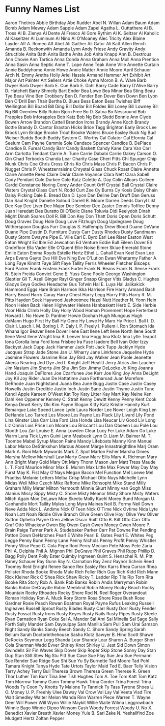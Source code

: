 * Funny Names List
Aaron Thetires
Abbie Birthday
Abe Rudder
Abel N. Willan
Adam Baum
Adam Bomb
Adam Meway
Adam Sapple
Adam Zapel
Agatha L. Outtathere
Al B. Tross
Al B. Zienya
Al Dente
Al Fresco
Al Gore Rythim
Al K. Seltzer
Al Kaholic
Al Kaseltzer
Al Luminum
Al Nino
Al O'Moaney
Alec Tricity
Alex Blaine Layder
Alf A. Romeo
Alf Abet
Ali Gaither
Ali Gator
Ali Katt
Allen Rench
Amanda B. Reckonwith
Amanda Lynn
Andy Friese
Andy Gravity
Andy Structible
Anita Bath
Anita Bathe
Anita Job
Anita Knapp
Ann B. Dextrous
Ann Chovie
Ann Tartica
Anna Conda
Anna Graham
Anna Mull
Anna Prentice
Anna Sasin
Anna Septic
Anne T. Lope
Anne Teak
Anne Ville
Annette Curtain
Annie Buddyhome
Annie Howe
Annie Matter
Annie Moore
April Schauer
Arch N. Emmy
Aretha Holly
Ariel Hassle
Armand Hammer
Art Exhibit
Art Major
Art Painter
Art Sellers
Artie Choke
Ayma Moron
B. A. Ware
Barb Dwyer
Barb Dwyer
Barb E. Cue
Barb E. Dahl
Barry Cade
Barry D'Alive
Barry D. Hatchett
Barry Shmelly
Bart Ender
Bea Lowe
Bea Minor
Bea Sting
Beau Tye
Beau Vine
Ben Crobbery
Ben D. Fender
Ben Dover
Ben Down
Ben Lyon
Ben O'Drill
Ben Thair
Bertha D. Blues
Bess Eaton
Bess Twishes
Biff Wellington
Bill Board
Bill Ding
Bill Dollar
Bill Foldes
Bill Loney
Bill Lowney
Bill Ng
Bill Overdew
Billy Rubin
Bjorn Free
Bo D. Satva
Bo Nessround
Bob Frapples
Bob Inforapples
Bob Katz
Bob Ng
Bob Sledd
Bonnie Ann Clyde
Bowen Arrow
Brandon Cattell
Brandon Irons
Brandy Anne Koch
Brandy Bottle
Brandy D. Cantor
Braxton Hicks
Brice Tagg
Brighton Early
Brock Lee
Brook Lynn Bridge
Brooke Trout
Brooke Waters
Bruce Easley
Buck Ng
Bud Weiser
Buddy Booth
Buddy System
C. Worthy
Cal Culator
Cal Efornia
Cal Seeium
Cam Payne
Cammie Sole
Candace Spencer
Candice B. DePlace
Candice B. Fureal
Candy Barr
Candy Baskett
Candy Kane
Cara Van
Carl Arm
Carlotta Tendant
Carrie A. Tune
Carrie Dababi
Carrie Oakey
Carson O. Gin
Chad Terbocks
Chanda Lear
Charity Case
Cheri Pitts
Chi Spurger
Chip Munk
Chris Coe
Chris Cross
Chris Ko
Chris Mass
Chris P. Bacon
Chris P. Nugget
Chris P. Wheatzenraisins
Chrystal Glass
Chuck Roast
Claire Annette
Claire Annette Reed
Claire DeAir
Claire Voyance
Clara Nett
Clara Sabell
Cody Pendant
Cole Durkee
Cole Kutz
Colette A. Day
Colin Allcars
Colleen Cardd
Constance Noring
Corey Ander
Count Orff
Crystal Ball
Crystal Claire Waters
Crystal Glass
Curt N. Rodd
Curt Zee
Cy Burns
Cy Kosis
Daisy Chain
Daisy Picking
Dale E. Bread
Dan D. Lyon
Dan Deline
Dan Druff
Dan Geruss
Dan Saul Knight
Danielle Soloud
Darrell B. Moore
Darren Deeds
Darryl Likt
Dee Kay
Dee Liver
Dee Major
Dee Sember
Dee Zaster
Dennis Toffice
Denny Juan Heredatt
Des Buratto
Di O'Bolic
Diane Toluvia
Didi Reelydoit
Dinah Might
Dinah Soares
Doll R. Bill
Don Key
Don Thatt
Doris Open
Doris Schutt
Doug Graves
Doug Hole
Doug Love Fitzhugh
Doug Updegrave
Doug Witherspoon
Douglas Furr
Douglas S. Halfempty
Drew Blood
Duane DeVane
Duane Pipe
Dustin D. Furniture
Dusty Carr
Dusty Rhodes
Dusty Sandmann
Dusty Storm
Dwayne Pipe
E. Ville
Earl E. Byrd
Earl Lee Riser
Easton West
Eaton Wright
Ed Ible
Ed Jewcation
Ed Venture
Eddie Bull
Eileen Dover
Eli Ondefloor
Ella Vader
Elle O'Quent
Ellie Noise
Elmer Sklue
Emerald Stone
Emile Eaton
Emma Royds
Estelle Hertz
Ethel L. Cahall
Evan Keel
Evan Lee Arps
Evans Gayte
Eve Hill
Eve Ning
Eve O'Lution
Ewan Whatarmy
Father A. Long
Faye Kinnitt
Faye Slift
Faye Tallity
Ferris Wheeler
Fletcher Bisceps
Ford Parker
Frank Enstein
Frank Furter
Frank N. Beans
Frank N. Sense
Frank N. Stein
Freida Convict
Gene E. Yuss
Gene Poole
George Washington Sleptier
Gil T. Azell
Ginger Rayl
Ginger Snapp
Ginger Vitis
Gladys C. Hughes
Gladys Eeya
Godiva Headache
Gus Tofwin
Hal E. Luya
Hal Jalikakick
Hammond Eggs
Hare Brain
Harmon Ikka
Harrison Fire
Harry Armand Bach
Harry Beard
Harry Caray
Harry Chest
Harry Legg
Harry Pitts
Harry R. M. Pitts
Hayden Seek
Haywood Jashootmee
Hazel Nutt
Heather N. Yonn
Hein Noon
Helen Back
Helen Highwater
Helena Hanbaskett
Herb E. Side
Herbie Voor
Hilda Climb
Holly Day
Holly Wood
Homan Provement
Hope Ferterbest
Howard I. No
Howe D. Pardner
Howie Doohan
Hugh Mungous
Hugh deMann
Hugo First
Hy Ball
Hy Gene
Hy Lowe
Hy Marx
Hy Price
I. Ball
I. D. Clair
I. Lasch
I. M. Boring
I. P. Daly
I. P. Freely
I. Pullem
I. Ron Stomach
Ida Whana
Igor Beaver
Ilene Dover
Ilene East
Ilene Left
Ilene North
Ilene South
Ilene West
Ilene Wright
Ima B. Leever
Ima Hogg
Ima Klotz
Ima Lytle Teapot
Iona Corolla
Iona Ford
Iona Frisbee
Ira Fuse
Isadore Bell
Ivan Oder
Izzy Backyet
Jack Dupp
Jack Hammer
Jack Pott
Jack Tupp
Jacklyn Hyde
Jacques Strap
Jade Stone
Jan U. Wharry
Jane Linkfence
Jaqueline Hyde
Jasmine Flowers
Jasmine Rice
Jay Bird
Jay Walker
Jean Poole
Jeanette Akenja Nearing
Jed Dye
Jed I. Knight
Jeff Healitt
Jerry Atrics
Jim Laucher
Jim Nasium
Jim Shorts
Jim Shu
Jim Sox
Jimmy DeLocke
Jo King
Joanna Hand
Joaquin DeFlores
Joe Czarfunee
Joe Kerr
Joe King
Joy Anna DeLight
Joy Kil
Joy Rider
Juan De Hattatime
Juan Fortharoad
Juan Morefore DeRhode
Juan Nightstand
Juana Bea
June Bugg
Justin Case
Justin Casey Howells
Justin Credible
Justin Inch
Justin Sane
Justin Thyme
Justin Tune
Kandi Apple
Kareem O'Weet
Kat Toy
Katy Litter
Kay Mart
Kay Neine
Ken Dahl
Ken Oppenner
Kenney C. Strait
Kenny Dewitt
Kenny Penny
Kent Cook
Kenya Dewit
Kerry Oki
Kim Payne Slogan
Kitty Katz
Kristie Hannity
Kurt Remarque
Lake Speed
Lance Lyde
Laura Norder
Lee Nover
Leigh King
Len DeHande
Leo Tarred
Les Moore
Les Payne
Les Plack
Lily Livard
Lily Pond
Lina Ginster
Lisa Carr
Lisa Ford
Lisa Honda
Lisa Neucar
Liv Good
Liv Long
Liz Onnia
Lois Price
Lon Moore
Lou Briccant
Lou Dan Obseen
Lou Pole
Lou Stooth
Lou Zar
Louise E. Anna
Lowden Clear
Lucy Fer
Luke Adam Go
Luke Warm
Luna Tick
Lynn Guini
Lynn Meabuck
Lynn O. Liam
M. Balmer
M. T. Toombe
Mabel Syrup
Macon Paine
Mandy Lifeboats
Manny Kinn
Manuel Labor
Marco DeStinkshun
Marcus Absent
Marge Innastraightline
Marj Oram
Mark A. Roni
Mark Mywords
Mark Z. Spot
Marlon Fisher
Marsha Dimes
Marsha Mellow
Marshall Law
Marty Graw
Marv Ellis
Mary A. Richman
Mary Ann Bright
Mary Gold
Mary Ott
Mary Thonn
Mason Jarr
Matt Tress
Maude L. T. Ford
Maurice Minor
Max E. Mumm
Max Little
Max Power
May Day
May Furst
May K. Fist
May O'Nays
Megan Bacon
Mel Function
Mel Loewe
Mel Practiss
Melanie Letters
Melba Crisp
Michael Otto Nuys
Michelle Lynn
Midas Well
Mike Czech
Mike Raffone
Mike Rohsopht
Mike Stand
Milly Graham
Milly Meter
Milton Yermouth
Minnie Skurt
Minny van Gogh
Miss Alanius
Missy Sippy
Misty C. Shore
Misty Meanor
Misty Shore
Misty Waters
Mitch Again
Moe DeLawn
Moe Skeeto
Molly Kuehl
Morey Bund
Morgan U. Canhandle
Mort Tallity
Myles Long
Myra Maines
Neil B. Formy
Neil Down
Neve Adda
Nick L. Andime
Nick O'Teen
Nick O'Time
Nick Ovtime
Nida Lyte
Noah Lott
Noah Riddle
Olive Branch
Olive Green
Olive Hoyl
Olive Yew
Oliver Sutton
Ophelia Payne
Oren Jellow
Oscar Ruitt
Otto B. Kilt
Otto Carr
Otto Graf
Otto Whackew
Owen Big
Owen Cash
Owen Money
Owen Moore
P. Brain
Paige Turner
Park A. Studebaker
Parker Carr
Pat Downe
Pat Pending
Patton Down DeHatches
Pearl E White
Pearl E. Gates
Pearl E. Whites
Peg Legge
Penny Bunn
Penny Lane
Penny Nichols
Penny Profit
Penny Whistler
Penny Wise
Pepe C. Cola
Pepe Roni
Perry Mecium
Pete Moss
Pete Zaria
Phil A. Delphia
Phil A. Mignon
Phil DeGrave
Phil Graves
Phil Rupp
Phillip D. Bagg
Polly Dent
Polly Ester
Quimby Ingmeen
Quint S. Henschel
R. M. Pitt
Raney Schauer
Ray Gunn
Ray N. Carnation
Ray Zenz
Raynor Schein
Reed Toomey
Reid Enright
Renee Sance
Rex Easley
Rex Karrs
Rhea Curran
Rhea Pollster
Rhoda Booke
Rhoda Mule
Rich Feller
Rich Guy
Rich Kidd
Rich Mann
Rick Kleiner
Rick O'Shea
Rick Shaw
Ricky T. Ladder
Rip Tile
Rip Torn
Rita Booke
Rita Story
Rob A. Bank
Rob Banks
Robin Andis Merryman
Robin Banks
Robin DeCraydle
Robin Meeblind
Robin Money
Rocky Beach
Rocky Mountain
Rocky Rhoades
Rocky Shore
Rod N. Reel
Roger Overandout
Roman Holiday
Ron A. Muck
Rory Storm
Rosa Shore
Rose Bush
Rose Gardner
Rosie Peach
Rowan Boatman
Royal Payne
Rufus Leaking
Russell Ingleaves
Russell Sprout
Rusty Blades
Rusty Carr
Rusty Dorr
Rusty Fender
Rusty Fossat
Rusty Irons
Rusty Keyes
Rusty Nails
Rusty Pipes
Rusty Steele
Ryan Carnation
Ryan Coke
Sal A. Mander
Sal Ami
Sal Minella
Sal Sage
Sally Forth
Sally Mander
Sam Dayoulpay
Sam Manilla
Sam Pull
Sam Urai
Samson Night
Sandy Banks
Sandy Beech
Sandy C. Shore
Sandy Spring
Sarah Bellum
Sarah Doctorinthehouse
Sasha Klotz
Sawyer B. Hind
Scott Shawn DeRocks
Seymour Legg
Shanda Lear
Shandy Lear
Sharon A. Burger
Sheri Cola
Sherman Wadd Evver
Shirley Knot
Shirley U. Jest
Sid Down
Simon Swindells
Sir Fin Waves
Skip Dover
Skip Roper
Skip Stone
Sonny Day
Stan Dup
Stan Still
Stew Ng
Stu Pitt
Sue Case
Sue Flay
Sue Jeu
Sue Permann
Sue Render
Sue Ridge
Sue Shi
Sue Yu
Sy Burnette
Tad Moore
Tad Pohl
Tamara Knight
Tanya Hyde
Tate Urtots
Taylor Maid
Ted E. Baer
Telly Vision
Terry Achey
Terry Bull
Theresa Brown
Theresa Green
Therese R. Green
Thor Luther
Tim Burr
Tina See
Tish Hughes
Tom A. Toe
Tom Katt
Tom Katz
Tom Morrow
Tommy Gunn
Tommy Hawk
Trina Corder
Trina Forest
Trina Woods
Ty Coon
Ty Knotts
Ty Malone
Ty Tannick
Ty Tass
Tyrone Shoes
U. O. Money
U. P. Freehly
Ulee Daway
Val Crow
Val Lay
Val Veeta
Vlad Tire
Walt Smedley
Walter Melon
Wanda Rinn
Warren Piece
Warren T.
Wayne Deer
Will Power
Will Wynn
Willie Maykit
Willie Waite
Wilma Leggrowbach
Winnie Bago
Winnie Dipoo
Winsom Cash
Woody Forrest
Woody U. No
X. Benedict
Xavier Breath
Xavier Money
Yule B. Sari
Zeke N. Yeshallfind
Zoe Mudgett Hertz
Zoltan Pepper
